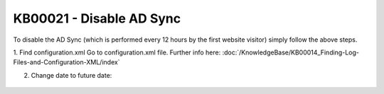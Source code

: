 KB00021 - Disable AD Sync
=========================================

To disable the AD Sync (which is performed every 12 hours by the first website visitor) simply follow the above steps.

1. Find configuration.xml
Go to configuration.xml file.
Further info here: :doc:`/KnowledgeBase/KB00014_Finding-Log-Files-and-Configuration-XML/index`


2. Change date to future date:
  .. literalinclude:: _static/configuration.xml
    :language: xml
    :emphasize-lines: 4